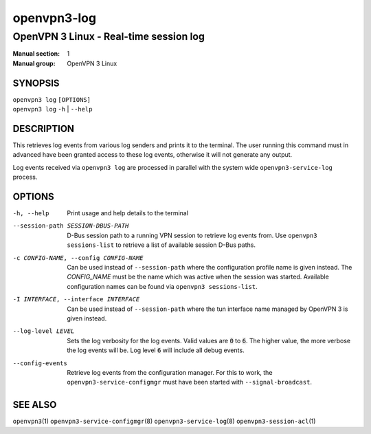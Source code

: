 ============
openvpn3-log
============

---------------------------------------
OpenVPN 3 Linux - Real-time session log
---------------------------------------

:Manual section: 1
:Manual group: OpenVPN 3 Linux

SYNOPSIS
========
| ``openvpn3 log`` ``[OPTIONS]``
| ``openvpn3 log`` ``-h`` | ``--help``


DESCRIPTION
===========
This retrieves log events from various log senders and prints it to the
terminal.  The user running this command must in advanced have been granted
access to these log events, otherwise it will not generate any output.

Log events received via ``openvpn3 log`` are processed in parallel with the
system wide ``openvpn3-service-log`` process.


OPTIONS
=======

-h, --help      Print  usage and help details to the terminal

--session-path SESSION-DBUS-PATH
                D-Bus session path to a running VPN session to retrieve log
                events from.  Use ``openvpn3 sessions-list`` to retrieve a list
                of available session D-Bus paths.

-c CONFIG-NAME, --config CONFIG-NAME
                Can be used instead of ``--session-path`` where the
                configuration profile name is given instead.  The *CONFIG_NAME*
                must be the name which was active when the session was started.
                Available configuration names can be found via
                ``openvpn3 sessions-list``.

-I INTERFACE, --interface INTERFACE
                Can be used instead of ``--session-path`` where the tun
                interface name managed by OpenVPN 3 is given instead.

--log-level LEVEL
                Sets the log verbosity for the log events.  Valid values
                are :code:`0` to :code:`6`.  The higher value, the more
                verbose the log events will be.  Log level :code:`6` will
                include all debug events.

--config-events
                Retrieve log events from the configuration manager.  For this
                to work, the ``openvpn3-service-configmgr`` must have been
                started with ``--signal-broadcast``.


SEE ALSO
========

``openvpn3``\(1)
``openvpn3-service-configmgr``\(8)
``openvpn3-service-log``\(8)
``openvpn3-session-acl``\(1)
